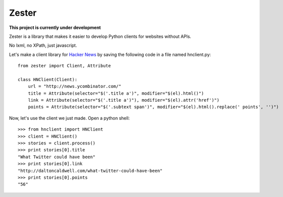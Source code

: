 Zester
=========================

**This project is currently under development**

Zester is a library that makes it easier to develop Python clients for websites without APIs.

No lxml, no XPath, just javascript.

Let's make a client library for `Hacker News <http://news.ycombinator.com/>`_ by saving the following code in a file named hnclient.py::

    from zester import Client, Attribute

    class HNClient(Client):
        url = "http://news.ycombinator.com/"
        title = Attribute(selector="$('.title a')", modifier="$(el).html()")
        link = Attribute(selector="$('.title a')"), modifier="$(el).attr('href')")
        points = Attribute(selector="$('.subtext span')", modifier="$(el).html().replace(' points', '')")

Now, let's use the client we just made. Open a python shell::

    >>> from hnclient import HNClient
    >>> client = HNClient()
    >>> stories = client.process()
    >>> print stories[0].title
    "What Twitter could have been"
    >>> print stories[0].link
    "http://daltoncaldwell.com/what-twitter-could-have-been"
    >>> print stories[0].points
    "56"
